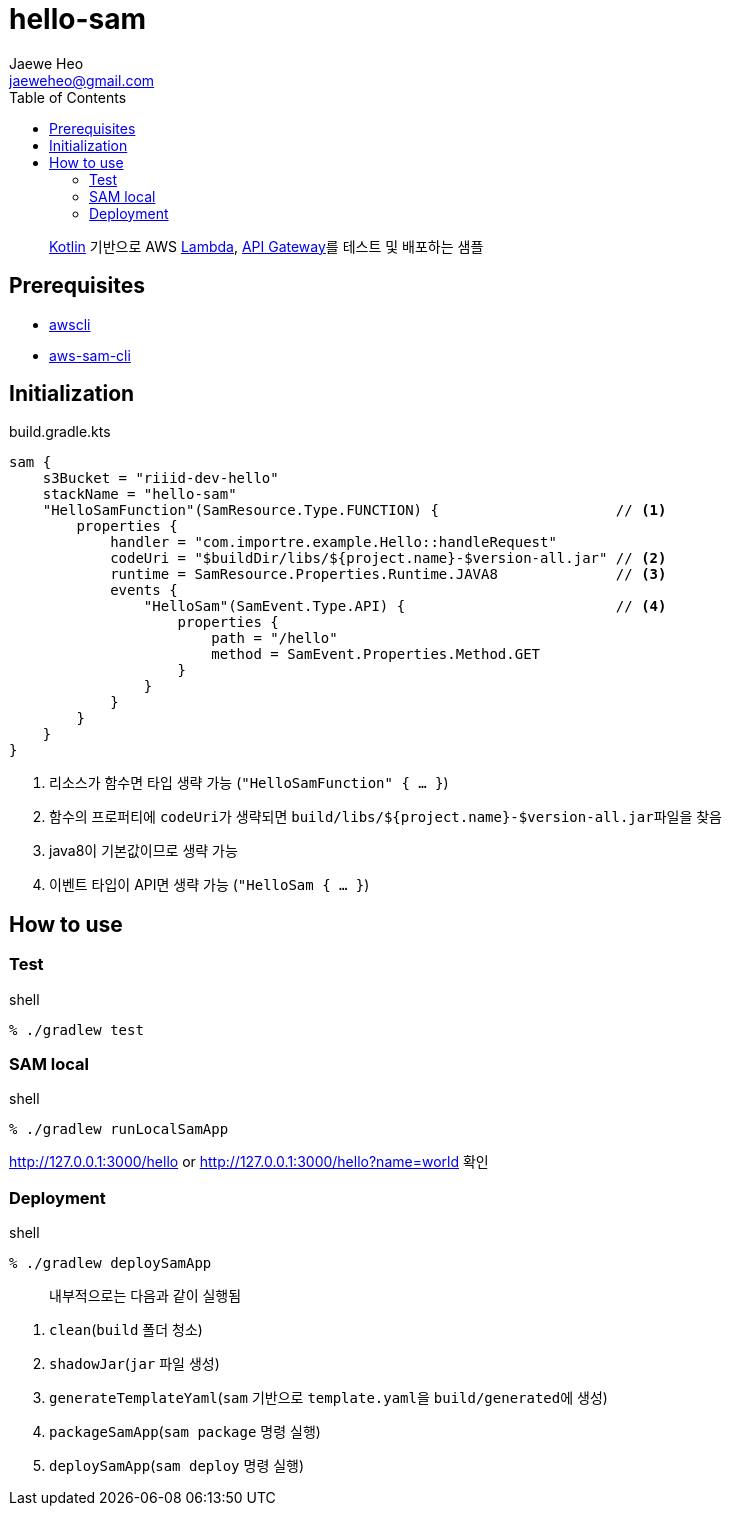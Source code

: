 ////
Marked Style: asciidoctor-default
Custom Processor: true
Custom Preprocessor: false
////
:author: Jaewe Heo
:email: jaeweheo@gmail.com
:doctype: article
:toc:

= hello-sam

> https://kotlinlang.org/[Kotlin] 기반으로 AWS https://aws.amazon.com/lambda/[Lambda], https://aws.amazon.com/api-gateway/[API Gateway]를 테스트 및 배포하는 샘플


== Prerequisites

* https://docs.aws.amazon.com/cli/latest/userguide/installing.html[awscli]
* https://docs.aws.amazon.com/serverless-application-model/latest/developerguide/serverless-sam-cli-install.html[aws-sam-cli]


== Initialization

.build.gradle.kts
[source, kotlin, linenums]
----
sam {
    s3Bucket = "riiid-dev-hello"
    stackName = "hello-sam"
    "HelloSamFunction"(SamResource.Type.FUNCTION) {                     // <1>
        properties {
            handler = "com.importre.example.Hello::handleRequest"
            codeUri = "$buildDir/libs/${project.name}-$version-all.jar" // <2>
            runtime = SamResource.Properties.Runtime.JAVA8              // <3>
            events {
                "HelloSam"(SamEvent.Type.API) {                         // <4>
                    properties {
                        path = "/hello"
                        method = SamEvent.Properties.Method.GET
                    }
                }
            }
        }
    }
}
----
<1> 리소스가 함수면 타입 생략 가능 (``"HelloSamFunction" { ... }``)
<2> 함수의 프로퍼티에 ``codeUri``가 생략되면 ``build/libs/${project.name}-$version-all.jar``파일을 찾음
<3> java8이 기본값이므로 생략 가능
<4> 이벤트 타입이 API면 생략 가능 (``"HelloSam { ... }``)


== How to use

=== Test

.shell
[source, zsh, linenums]
----
% ./gradlew test
----

=== SAM local

.shell
[source, zsh, linenums]
----
% ./gradlew runLocalSamApp
----

http://127.0.0.1:3000/hello or http://127.0.0.1:3000/hello?name=world 확인

=== Deployment

.shell
[source, zsh, linenums]
----
% ./gradlew deploySamApp
----

> 내부적으로는 다음과 같이 실행됨

. ``clean``(``build`` 폴더 청소)
. ``shadowJar``(``jar`` 파일 생성)
. ``generateTemplateYaml``(``sam`` 기반으로 ``template.yaml``을 ``build/generated``에 생성)
. ``packageSamApp``(``sam package`` 명령 실행)
. ``deploySamApp``(``sam deploy`` 명령 실행)
